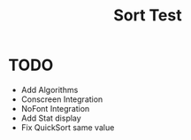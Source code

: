 #+title: Sort Test

* TODO
- Add Algorithms
- Conscreen Integration
- NoFont Integration
- Add Stat display
- Fix QuickSort same value
